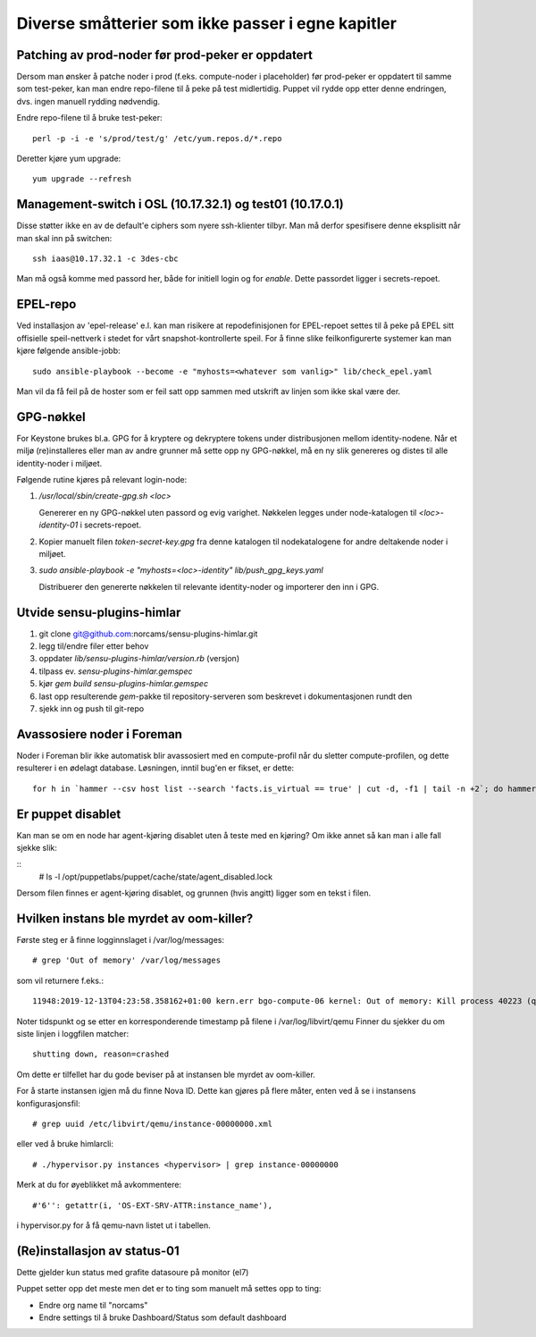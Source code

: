 ==================================================
Diverse småtterier som ikke passer i egne kapitler
==================================================

Patching av prod-noder før prod-peker er oppdatert
--------------------------------------------------

Dersom man ønsker å patche noder i prod (f.eks. compute-noder i
placeholder) før prod-peker er oppdatert til samme som test-peker, kan
man endre repo-filene til å peke på test midlertidig. Puppet vil rydde
opp etter denne endringen, dvs. ingen manuell rydding nødvendig.

Endre repo-filene til å bruke test-peker::

  perl -p -i -e 's/prod/test/g' /etc/yum.repos.d/*.repo

Deretter kjøre yum upgrade::

  yum upgrade --refresh


Management-switch i OSL (10.17.32.1) og test01 (10.17.0.1)
----------------------------------------------------------

Disse støtter ikke en av de default'e ciphers som nyere ssh-klienter tilbyr. Man må
derfor spesifisere denne eksplisitt når man skal inn på switchen::

  ssh iaas@10.17.32.1 -c 3des-cbc

Man må også komme med passord her, både for initiell login og for *enable*.
Dette passordet ligger i secrets-repoet.


EPEL-repo
---------

Ved installasjon av 'epel-release' e.l. kan man risikere at repodefinisjonen for
EPEL-repoet settes til å peke på EPEL sitt offisielle speil-nettverk i stedet
for vårt snapshot-kontrollerte speil. For å finne slike feilkonfigurerte systemer
kan man kjøre følgende ansible-jobb::

  sudo ansible-playbook --become -e "myhosts=<whatever som vanlig>" lib/check_epel.yaml

Man vil da få feil på de hoster som er feil satt opp sammen med utskrift av
linjen som ikke skal være der.


GPG-nøkkel
----------

For Keystone brukes bl.a. GPG for å kryptere og dekryptere tokens under
distribusjonen mellom identity-nodene. Når et miljø (re)installeres eller man av
andre grunner må sette opp ny GPG-nøkkel, må en ny slik genereres og distes til
alle identity-noder i miljøet.

Følgende rutine kjøres på relevant login-node:

1. */usr/local/sbin/create-gpg.sh <loc>*

   Genererer en ny GPG-nøkkel uten passord og evig varighet. Nøkkelen legges
   under node-katalogen til `<loc>-identity-01` i secrets-repoet.

2. Kopier manuelt filen `token-secret-key.gpg` fra denne katalogen til
   nodekatalogene for andre deltakende noder i miljøet.

3. *sudo ansible-playbook -e "myhosts=<loc>-identity" lib/push_gpg_keys.yaml*

   Distribuerer den genererte nøkkelen til relevante identity-noder og
   importerer den inn i GPG.


Utvide sensu-plugins-himlar
---------------------------

1. git clone git@github.com:norcams/sensu-plugins-himlar.git
2. legg til/endre filer etter behov
3. oppdater *lib/sensu-plugins-himlar/version.rb* (versjon)
4. tilpass ev. *sensu-plugins-himlar.gemspec*
5. kjør `gem build sensu-plugins-himlar.gemspec`
6. last opp resulterende *gem*-pakke til repository-serveren som beskrevet
   i dokumentasjonen rundt den
7. sjekk inn og push til git-repo

Avassosiere noder i Foreman
---------------------------

Noder i Foreman blir ikke automatisk blir avassosiert med en compute-profil
når du sletter compute-profilen, og dette resulterer i en ødelagt database.
Løsningen, inntil bug'en er fikset, er dette::

  for h in `hammer --csv host list --search 'facts.is_virtual == true' | cut -d, -f1 | tail -n +2`; do hammer host disassociate --id $h; done


Er puppet disablet
------------------

Kan man se om en node har agent-kjøring disablet uten å teste med en kjøring?
Om ikke annet så kan man i alle fall sjekke slik:

::
  # ls -l /opt/puppetlabs/puppet/cache/state/agent_disabled.lock

Dersom filen finnes er agent-kjøring disablet, og grunnen (hvis angitt) ligger
som en tekst i filen.

Hvilken instans ble myrdet av oom-killer?
-----------------------------------------

Første steg er å finne logginnslaget i /var/log/messages::

  # grep 'Out of memory' /var/log/messages

som vil returnere f.eks.::

  11948:2019-12-13T04:23:58.358162+01:00 kern.err bgo-compute-06 kernel: Out of memory: Kill process 40223 (qemu-kvm) score 126 or sacrifice child

Noter tidspunkt og se etter en korresponderende timestamp på filene i /var/log/libvirt/qemu
Finner du sjekker du om siste linjen i loggfilen matcher::

  shutting down, reason=crashed

Om dette er tilfellet har du gode beviser på at instansen ble myrdet av
oom-killer.

For å starte instansen igjen må du finne Nova ID. Dette kan gjøres på flere
måter, enten ved å se i instansens konfigurasjonsfil::

  # grep uuid /etc/libvirt/qemu/instance-00000000.xml

eller ved å bruke himlarcli::

  # ./hypervisor.py instances <hypervisor> | grep instance-00000000

Merk at du for øyeblikket må avkommentere::

  #'6'': getattr(i, 'OS-EXT-SRV-ATTR:instance_name'),

i hypervisor.py for å få qemu-navn listet ut i tabellen.

(Re)installasjon av status-01
-----------------------------

Dette gjelder kun status med grafite datasoure på monitor (el7)

Puppet setter opp det meste men det er to ting som manuelt må settes opp to ting:

* Endre org name til "norcams"
* Endre settings til å bruke Dashboard/Status som default dashboard
